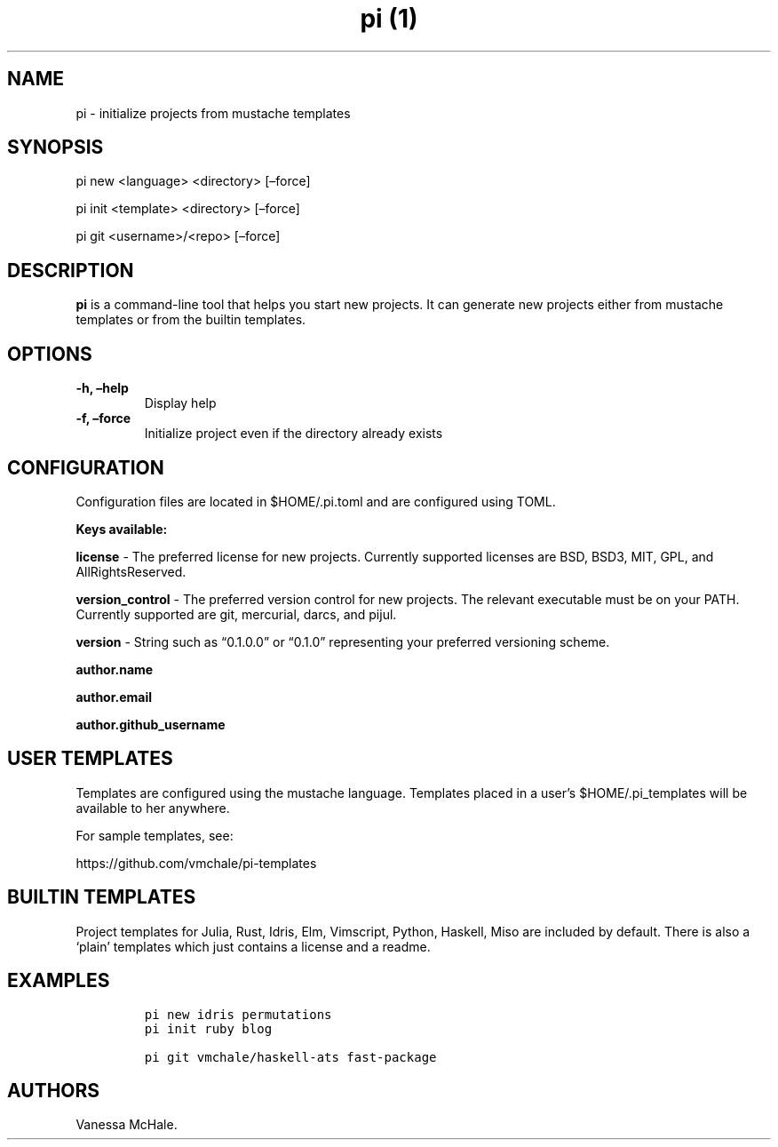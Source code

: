 .\" Automatically generated by Pandoc 2.1
.\"
.TH "pi (1)" "" "" "" ""
.hy
.SH NAME
.PP
pi \- initialize projects from mustache templates
.SH SYNOPSIS
.PP
pi new <language> <directory> [\[en]force]
.PP
pi init <template> <directory> [\[en]force]
.PP
pi git <username>/<repo> [\[en]force]
.SH DESCRIPTION
.PP
\f[B]pi\f[] is a command\-line tool that helps you start new projects.
It can generate new projects either from mustache templates or from the
builtin templates.
.SH OPTIONS
.TP
.B \f[B]\-h\f[], \f[B]\[en]help\f[]
Display help
.RS
.RE
.TP
.B \f[B]\-f\f[], \f[B]\[en]force\f[]
Initialize project even if the directory already exists
.RS
.RE
.SH CONFIGURATION
.PP
Configuration files are located in $HOME/.pi.toml and are configured
using TOML.
.PP
\f[B]Keys available:\f[]
.PP
\f[B]license\f[] \- The preferred license for new projects.
Currently supported licenses are BSD, BSD3, MIT, GPL, and
AllRightsReserved.
.PP
\f[B]version_control\f[] \- The preferred version control for new
projects.
The relevant executable must be on your PATH.
Currently supported are git, mercurial, darcs, and pijul.
.PP
\f[B]version\f[] \- String such as \[lq]0.1.0.0\[rq] or \[lq]0.1.0\[rq]
representing your preferred versioning scheme.
.PP
\f[B]author.name\f[]
.PP
\f[B]author.email\f[]
.PP
\f[B]author.github_username\f[]
.SH USER TEMPLATES
.PP
Templates are configured using the mustache language.
Templates placed in a user's $HOME/.pi_templates will be available to
her anywhere.
.PP
For sample templates, see:
.PP
https://github.com/vmchale/pi\-templates
.SH BUILTIN TEMPLATES
.PP
Project templates for Julia, Rust, Idris, Elm, Vimscript, Python,
Haskell, Miso are included by default.
There is also a `plain' templates which just contains a license and a
readme.
.SH EXAMPLES
.IP
.nf
\f[C]
pi\ new\ idris\ permutations
\f[]
.fi
.IP
.nf
\f[C]
pi\ init\ ruby\ blog
\f[]
.fi
.IP
.nf
\f[C]
pi\ git\ vmchale/haskell\-ats\ fast\-package
\f[]
.fi
.SH AUTHORS
Vanessa McHale.
